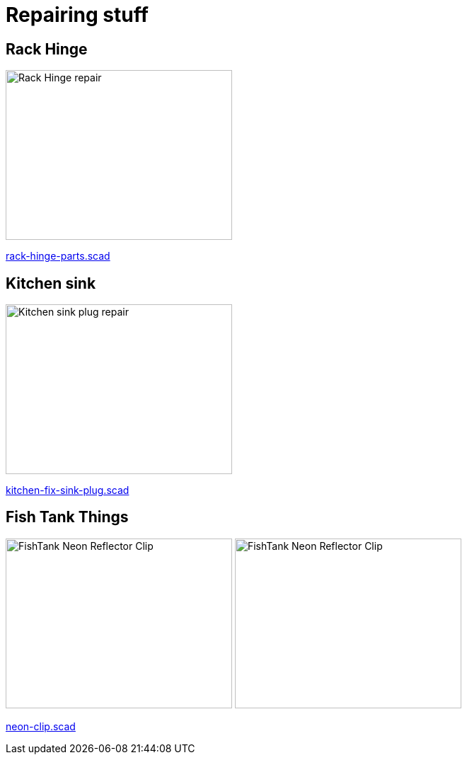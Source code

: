 
= Repairing stuff

== Rack Hinge

image:rack-hinge/rack-hinge-parts.png[Rack Hinge repair, 320, 240]

link:rack-hinge/rack-hinge-parts.scad[rack-hinge-parts.scad]

== Kitchen sink

image:kitchen/kitchen-fix-sink-plug.png[Kitchen sink plug repair, 320, 240]

link:kitchen/kitchen-fix-sink-plug.scad[kitchen-fix-sink-plug.scad]

== Fish Tank Things

image:fishtank/neon-clip.png[FishTank Neon Reflector Clip, 320, 240]
image:fishtank/neon-clip-print.png[FishTank Neon Reflector Clip, 320, 240]

link:fishtank/neon-clip.scad[neon-clip.scad]
